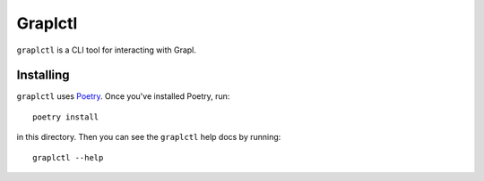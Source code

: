 ========
Graplctl
========

``graplctl`` is a CLI tool for interacting with Grapl.

Installing
----------

``graplctl`` uses `Poetry <https://python-poetry.org/>`_. Once you've
installed Poetry, run::

  poetry install

in this directory. Then you can see the ``graplctl`` help docs by
running::

  graplctl --help
